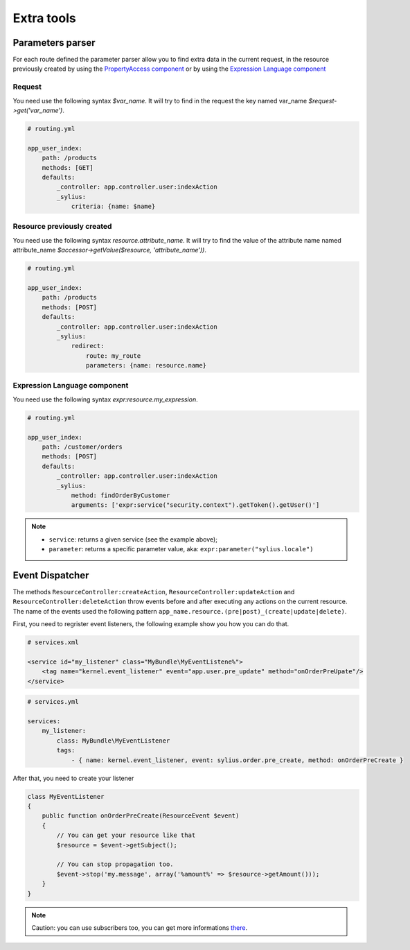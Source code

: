 Extra tools
===========

Parameters parser
-----------------

For each route defined the parameter parser allow you to find extra data in the current request, in the resource previously
created by using the `PropertyAccess component <http://symfony.com/doc/current/components/property_access/index.html>`_
or by using the `Expression Language component <http://symfony.com/doc/current/components/expression_language/index.html>`_

Request
+++++++

You need use the following syntax *$var_name*. It will try to find in the request the key named var_name *$request->get('var_name')*.

.. code-block:: yaml

    # routing.yml

    app_user_index:
        path: /products
        methods: [GET]
        defaults:
            _controller: app.controller.user:indexAction
            _sylius:
                criteria: {name: $name}


Resource previously created
+++++++++++++++++++++++++++

You need use the following syntax *resource.attribute_name*. It will try to find the value of the attribute name named
attribute_name *$accessor->getValue($resource, 'attribute_name'))*.

.. code-block:: yaml

    # routing.yml

    app_user_index:
        path: /products
        methods: [POST]
        defaults:
            _controller: app.controller.user:indexAction
            _sylius:
                redirect:
                    route: my_route
                    parameters: {name: resource.name}


Expression Language component
+++++++++++++++++++++++++++++

You need use the following syntax *expr:resource.my_expression*.

.. code-block:: yaml

    # routing.yml

    app_user_index:
        path: /customer/orders
        methods: [POST]
        defaults:
            _controller: app.controller.user:indexAction
            _sylius:
                method: findOrderByCustomer
                arguments: ['expr:service("security.context").getToken().getUser()']

.. note::

    * ``service``: returns a given service (see the example above);
    * ``parameter``: returns a specific parameter value, aka: ``expr:parameter("sylius.locale")``

Event Dispatcher
----------------

The methods ``ResourceController:createAction``, ``ResourceController:updateAction`` and ``ResourceController:deleteAction``
throw events before and after executing any actions on the current resource. The name of the events used the following pattern
``app_name.resource.(pre|post)_(create|update|delete)``.

First, you need to regrister event listeners, the following example show you how you can do that.

.. code-block:: xml

    # services.xml

    <service id="my_listener" class="MyBundle\MyEventListene%">
        <tag name="kernel.event_listener" event="app.user.pre_update" method="onOrderPreUpate"/>
    </service>


.. code-block:: yaml

    # services.yml

    services:
        my_listener:
            class: MyBundle\MyEventListener
            tags:
                - { name: kernel.event_listener, event: sylius.order.pre_create, method: onOrderPreCreate }

After that, you need to create your listener

.. code-block:: yaml

    class MyEventListener
    {
        public function onOrderPreCreate(ResourceEvent $event)
        {
            // You can get your resource like that
            $resource = $event->getSubject();

            // You can stop propagation too.
            $event->stop('my.message', array('%amount%' => $resource->getAmount()));
        }
    }

.. note::

    Caution: you can use subscribers too, you can get more informations `there <http://symfony.com/doc/current/cookbook/doctrine/event_listeners_subscribers.html>`_.
